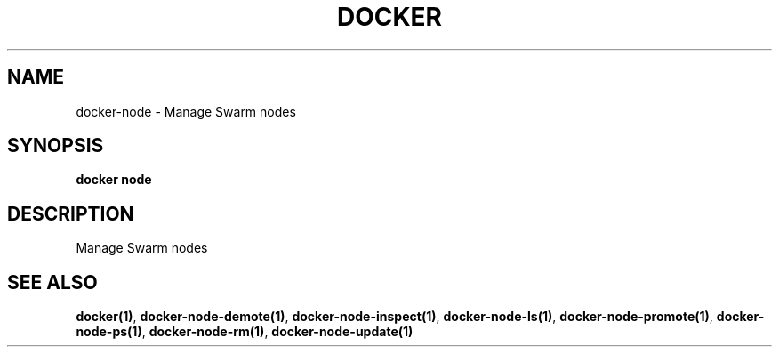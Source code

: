 .nh
.TH "DOCKER" "1" "Jun 2025" "Docker Community" "Docker User Manuals"

.SH NAME
docker-node - Manage Swarm nodes


.SH SYNOPSIS
\fBdocker node\fP


.SH DESCRIPTION
Manage Swarm nodes


.SH SEE ALSO
\fBdocker(1)\fP, \fBdocker-node-demote(1)\fP, \fBdocker-node-inspect(1)\fP, \fBdocker-node-ls(1)\fP, \fBdocker-node-promote(1)\fP, \fBdocker-node-ps(1)\fP, \fBdocker-node-rm(1)\fP, \fBdocker-node-update(1)\fP
